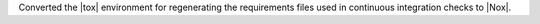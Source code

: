 Converted the |tox| environment for regenerating the requirements files
used in continuous integration checks to |Nox|.
